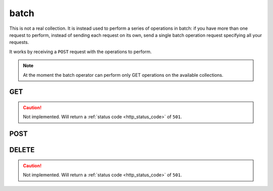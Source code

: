 .. _collection_batch:

batch
-----

This is not a real collection. It is instead used to perform a series of operations in batch: if you have more than one request to perform, instead of
sending each request on its own, send a single batch operation request
specifying all your requests.

It works by receiving a ``POST`` request with the operations to perform.

.. note::

    At the moment the batch operator can perform only GET operations on
    the available collections.

GET
***

.. caution::
    Not implemented. Will return a :ref:`status code <http_status_code>`
    of ``501``.

POST
****

.. http:post:: /batch

 Perform the specified batch operations.

 :reqjson array batch: The default batch operator; it is a list of objects
    made of the keywords described below.
 :reqjsonarr string method: The method of the request. Only ``GET`` is
    supported.
 :reqjsonarr string operation_id: An identification for this request opearation.
 :reqjsonarr string collection: On which collection the request should be
    performed.
 :reqjsonarr string document_id: The ID of a document in the collection. For
    the ``count`` collection, this is used to identify on which collection to
    perform the count.
 :reqjsonarr string query: The query to perform as a series of ``key=value``
    pairs separated by the ampersand ("&") character. The keys must be
    the same specified in each collections query parameters.
 :resjsonarr int code: The HTTP code of the response.
 :resjsonarr array result: The list of result objects for each operation in the
    batch. If the ``operation_id`` parameter was specified, it will be included
    in each object. Each ``result`` object in turn contains another ``result``
    array that holds the query results.

 :reqheader Authorization: The token necessary to authorize the request.
 :reqheader Content-Type: Content type of the transmitted data, must be ``application/json``.
 :reqheader Accept-Encoding: Accept the ``gzip`` coding.

 :resheader Content-Type: Will be ``application/json; charset=UTF-8``.

 :status 202: The request has been accepted and is going to be created.
 :status 400: JSON data not valid.
 :status 403: Not authorized to perform the operation.
 :status 415: Wrong content type.
 :status 422: No real JSON data provided.

 **Example Requests**

 .. sourcecode:: http 

    POST /batch HTTP/1.1
    Host: api.kernelci.org
    Content-Type: application/json
    Accept: */*
    Authorization: token

    {
        "batch": [
            {
                "method": "GET",
                "operation_id": "foo",
                "collection": "count",
                "document_id": "boot",
                "query": "status=FAIL&job=next&date_range=5"
            },
            {
                "method": "GET",
                "operation_id": "bar",
                "collection": "defconfig",
                "query": "status=PASS&job=mainline&date_range=5&field=arch&field=defconfig"
            }
        ]
    }

 **Example Responses**

 .. sourcecode:: http

    HTTP/1.1 200 OK
    Vary: Accept-Encoding
    Date: Mon, 20 Oct 2014 11:33:24 GMT
    Content-Type: application/json; charset=UTF-8

    {
        "code": 200,
        "result": [
            {
                "operation_id": "foo",
                "result": [
                    {
                        "count": 5,
                        "collection": "boot"
                    }
                ]
            },
            {
                "operation_id": "bar",
                "result": [
                    {
                        "arch": "arm64",
                        "defconfig": "bcm2835_defconfig",
                        "_id": "baz"
                    }
                ]
            }
        ]
    }

DELETE
******

.. caution::
    Not implemented. Will return a :ref:`status code <http_status_code>`
    of ``501``.
